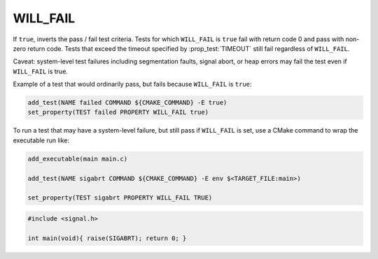 WILL_FAIL
---------

If ``true``, inverts the pass / fail test criteria. Tests for which
``WILL_FAIL`` is ``true`` fail with return code 0 and pass with non-zero
return code. Tests that exceed the timeout specified by :prop_test:`TIMEOUT`
still fail regardless of ``WILL_FAIL``.

Caveat: system-level test failures including segmentation faults,
signal abort, or heap errors may fail the test even if ``WILL_FAIL`` is true.

Example of a test that would ordinarily pass, but fails because ``WILL_FAIL``
is ``true``:

.. code-block:: cmake

    add_test(NAME failed COMMAND ${CMAKE_COMMAND} -E true)
    set_property(TEST failed PROPERTY WILL_FAIL true)

To run a test that may have a system-level failure, but still pass if
``WILL_FAIL`` is set, use a CMake command to wrap the executable run like:

.. code-block:: cmake

    add_executable(main main.c)

    add_test(NAME sigabrt COMMAND ${CMAKE_COMMAND} -E env $<TARGET_FILE:main>)

    set_property(TEST sigabrt PROPERTY WILL_FAIL TRUE)

.. code-block:: c

    #include <signal.h>

    int main(void){ raise(SIGABRT); return 0; }
